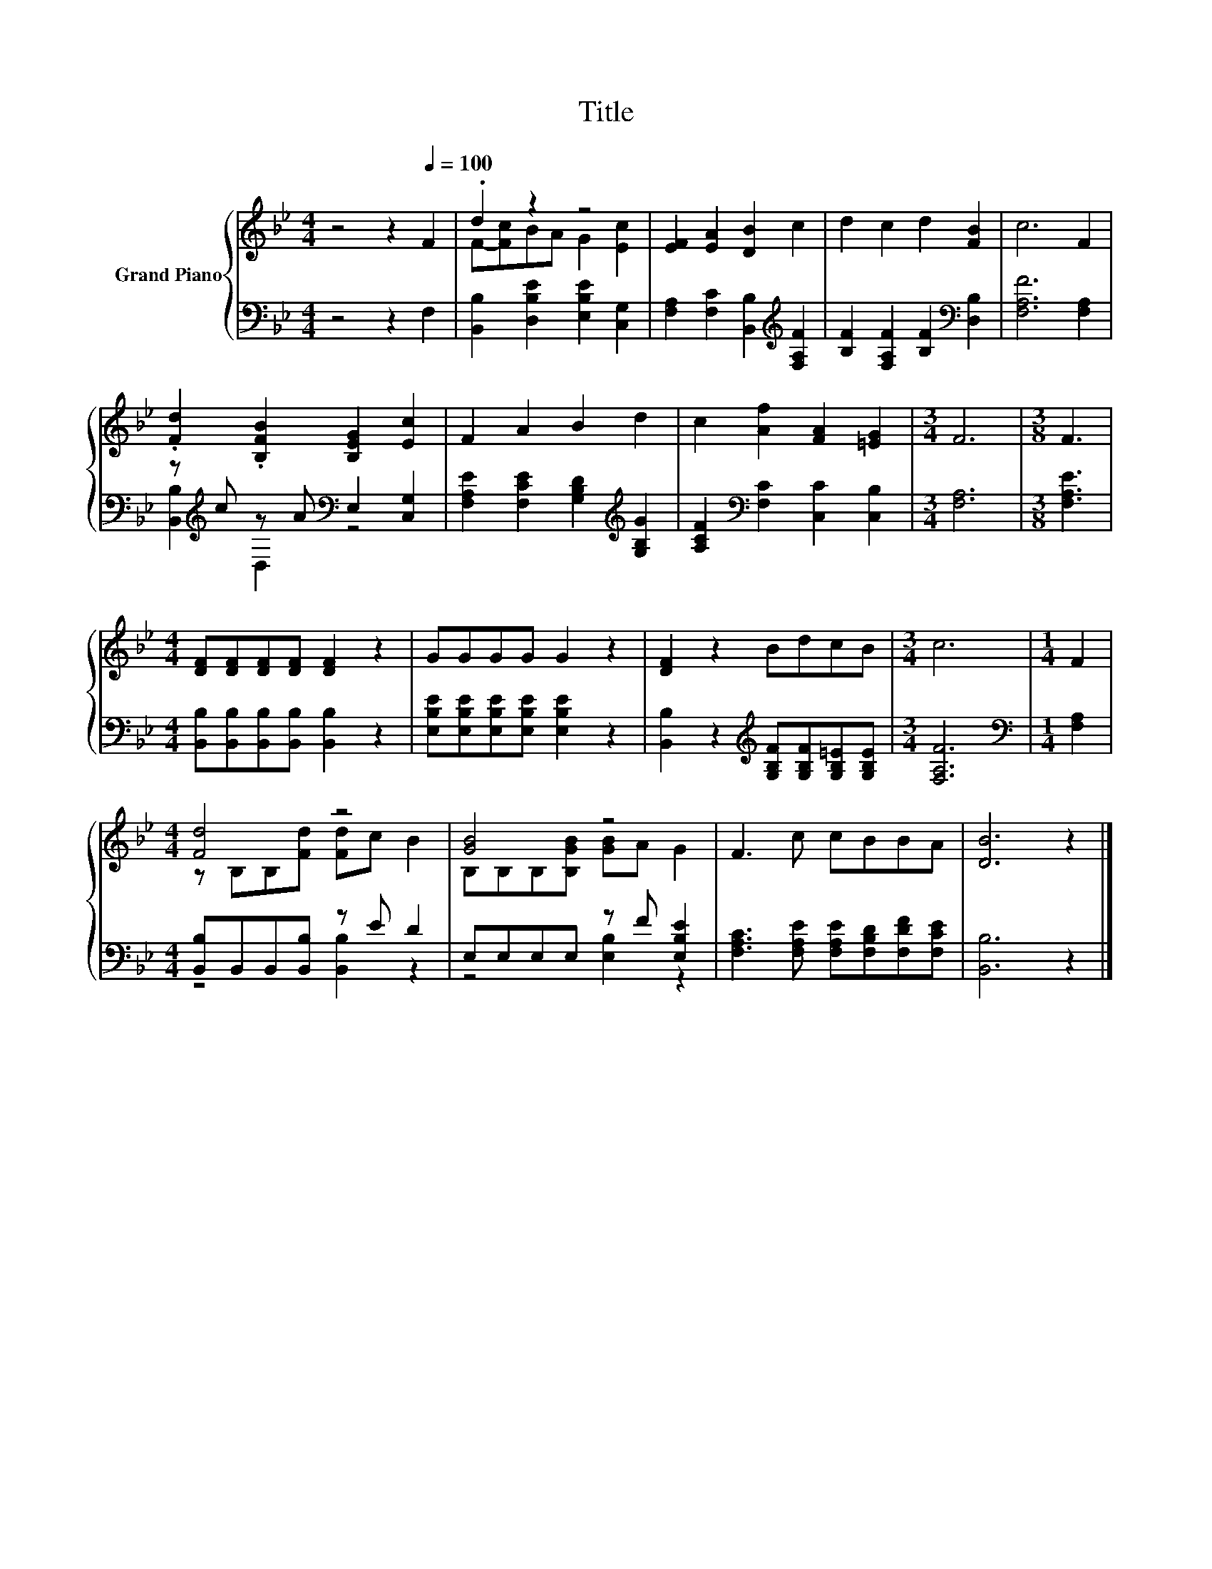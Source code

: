 X:1
T:Title
%%score { ( 1 3 ) | ( 2 4 ) }
L:1/8
M:4/4
K:Bb
V:1 treble nm="Grand Piano"
V:3 treble 
V:2 bass 
V:4 bass 
V:1
 z4 z2[Q:1/4=100] F2 | .d2 z2 z4 | [EF]2 [EA]2 [DB]2 c2 | d2 c2 d2 [FB]2 | c6 F2 | %5
 .[Fd]2 .[B,FB]2 [B,EG]2 [Ec]2 | F2 A2 B2 d2 | c2 [Af]2 [FA]2 [=EG]2 |[M:3/4] F6 |[M:3/8] F3 | %10
[M:4/4] [DF][DF][DF][DF] [DF]2 z2 | GGGG G2 z2 | [DF]2 z2 BdcB |[M:3/4] c6 |[M:1/4] F2 | %15
[M:4/4] [Fd]4 z4 | [GB]4 z4 | F3 c cBBA | [DB]6 z2 |] %19
V:2
 z4 z2 F,2 | [B,,B,]2 [D,B,E]2 [E,B,E]2 [C,G,]2 | [F,A,]2 [F,C]2 [B,,B,]2[K:treble] [F,A,F]2 | %3
 [B,F]2 [F,A,F]2 [B,F]2[K:bass] [D,B,]2 | [F,A,F]6 [F,A,]2 | %5
 z[K:treble] c z A[K:bass] E,2 [C,G,]2 | [F,A,E]2 [F,CE]2 [G,B,D]2[K:treble] [G,B,G]2 | %7
 [A,CF]2[K:bass] [F,C]2 [C,C]2 [C,B,]2 |[M:3/4] [F,A,]6 |[M:3/8] [F,A,E]3 | %10
[M:4/4] [B,,B,][B,,B,][B,,B,][B,,B,] [B,,B,]2 z2 | [E,B,E][E,B,E][E,B,E][E,B,E] [E,B,E]2 z2 | %12
 [B,,B,]2 z2[K:treble] [G,B,F][G,B,F][G,B,=E][G,B,E] |[M:3/4] [F,A,F]6 |[M:1/4][K:bass] [F,A,]2 | %15
[M:4/4] [B,,B,]B,,B,,[B,,B,] z E D2 | E,E,E,E, z F [E,B,E]2 | %17
 [F,A,C]3 [F,A,E] [F,A,E][F,B,D][F,DF][F,CE] | [B,,B,]6 z2 |] %19
V:3
 x8 | F-[Fc]BA G2 [Ec]2 | x8 | x8 | x8 | x8 | x8 | x8 |[M:3/4] x6 |[M:3/8] x3 |[M:4/4] x8 | x8 | %12
 x8 |[M:3/4] x6 |[M:1/4] x2 |[M:4/4] z B,B,[Fd] [Fd]c B2 | B,B,B,[B,GB] [GB]A G2 | x8 | x8 |] %19
V:4
 x8 | x8 | x6[K:treble] x2 | x6[K:bass] x2 | x8 | [B,,B,]2[K:treble] D,2[K:bass] z4 | %6
 x6[K:treble] x2 | x2[K:bass] x6 |[M:3/4] x6 |[M:3/8] x3 |[M:4/4] x8 | x8 | x4[K:treble] x4 | %13
[M:3/4] x6 |[M:1/4][K:bass] x2 |[M:4/4] z4 [B,,B,]2 z2 | z4 [E,B,]2 z2 | x8 | x8 |] %19

